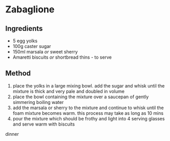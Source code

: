* Zabaglione

** Ingredients

- 5 egg yolks
- 100g caster sugar
- 150ml marsala /or/ sweet sherry
- Amaretti biscuits /or/ shortbread thins - to serve

** Method

1. place the yolks in a large mixing bowl. add the sugar and whisk until
   the mixture is thick and very pale and doubled in volume
2. place the bowl containing the mixture over a saucepan of gently
   simmering boiling water
3. add the marsala or sherry to the mixture and continue to whisk until
   the foam mixture becomes warm. this process may take as long as 10
   mins
4. pour the mixture which should be frothy and light into 4 serving
   glasses and serve warm with biscuits

dinner
